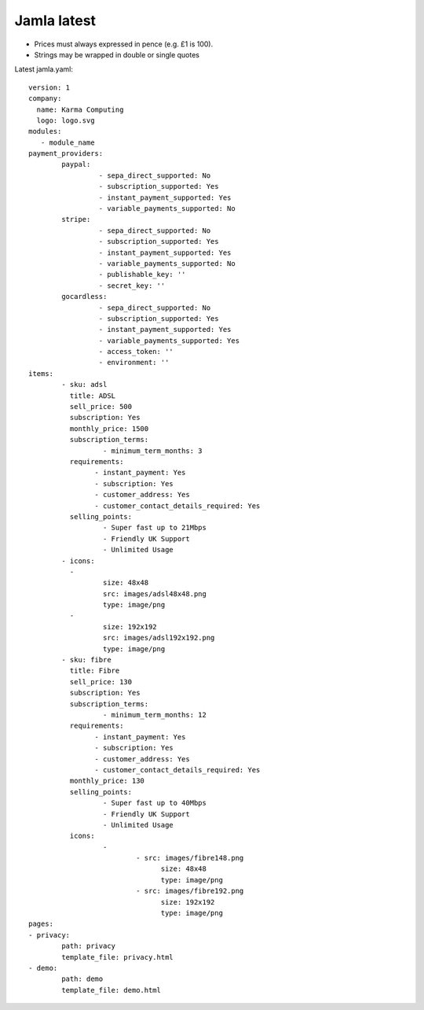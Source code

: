 .. _jamla-latest:

Jamla latest
================

* Prices must always expressed in pence (e.g. £1 is 100).
* Strings may be wrapped in double or single quotes

Latest jamla.yaml::

	version: 1
	company:                                                                         
	  name: Karma Computing                                                          
	  logo: logo.svg
	modules:
	   - module_name
	payment_providers:
		paypal:
			 - sepa_direct_supported: No
			 - subscription_supported: Yes
			 - instant_payment_supported: Yes
			 - variable_payments_supported: No
		stripe: 
			 - sepa_direct_supported: No
			 - subscription_supported: Yes
			 - instant_payment_supported: Yes
			 - variable_payments_supported: No
			 - publishable_key: ''
			 - secret_key: ''
		gocardless:
			 - sepa_direct_supported: No
			 - subscription_supported: Yes
			 - instant_payment_supported: Yes
			 - variable_payments_supported: Yes
			 - access_token: ''
			 - environment: ''
	items:
		- sku: adsl
		  title: ADSL
		  sell_price: 500
		  subscription: Yes
		  monthly_price: 1500
		  subscription_terms:
			  - minimum_term_months: 3
		  requirements:
			- instant_payment: Yes
			- subscription: Yes
			- customer_address: Yes
			- customer_contact_details_required: Yes
		  selling_points:
			  - Super fast up to 21Mbps
			  - Friendly UK Support
			  - Unlimited Usage
		- icons:                                                                         
		  -                                                                              
			  size: 48x48                                                                
			  src: images/adsl48x48.png                                                   
			  type: image/png                                                            
		  -                                                                              
			  size: 192x192                                                              
			  src: images/adsl192x192.png                                                   
			  type: image/png
		- sku: fibre
		  title: Fibre
		  sell_price: 130
		  subscription: Yes
		  subscription_terms:
			  - minimum_term_months: 12
		  requirements:
			- instant_payment: Yes
			- subscription: Yes
			- customer_address: Yes
			- customer_contact_details_required: Yes
		  monthly_price: 130
		  selling_points:
			  - Super fast up to 40Mbps
			  - Friendly UK Support
			  - Unlimited Usage
		  icons:
			  - 
				  - src: images/fibre148.png
					size: 48x48
					type: image/png
				  - src: images/fibre192.png
					size: 192x192
					type: image/png
	pages:                                                                           
	- privacy:                                                                       
		path: privacy                                                                
		template_file: privacy.html                                                  
	- demo:                                                                          
		path: demo                                                                   
		template_file: demo.html 
